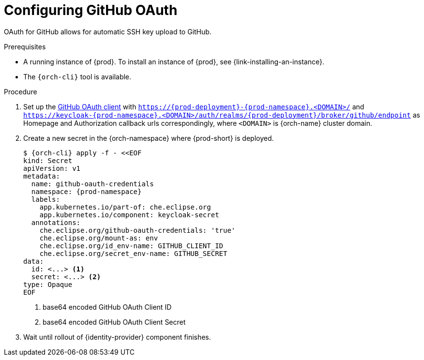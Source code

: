 // Module included in the following assemblies:
//
// Configuring GitHub OAuth


[id="configuring-github-oauth_{context}"]
= Configuring GitHub OAuth

OAuth for GitHub allows for automatic SSH key upload to GitHub.

.Prerequisites

* A running instance of {prod}. To install an instance of {prod}, see {link-installing-an-instance}.
* The `{orch-cli}` tool is available.

.Procedure

ifeval::["{project-context}" == "che"]
* For {prod-short} deployed in multi-user mode:
endif::[]
. Set up the link:https://developer.github.com/apps/building-oauth-apps/creating-an-oauth-app[GitHub OAuth client] with `https://{prod-deployment}-{prod-namespace}.<DOMAIN>/` and `https://keycloak-{prod-namespace}.<DOMAIN>/auth/realms/{prod-deployment}/broker/github/endpoint` as Homepage and Authorization callback urls correspondingly, where `<DOMAIN>` is {orch-name} cluster domain.

. Create a new secret in the {orch-namespace} where {prod-short} is deployed.
+
[subs="+quotes,+attributes"]
----
$ {orch-cli} apply -f - <<EOF
kind: Secret
apiVersion: v1
metadata:
  name: github-oauth-credentials
  namespace: {prod-namespace}
  labels:
    app.kubernetes.io/part-of: che.eclipse.org
    app.kubernetes.io/component: keycloak-secret
  annotations:
    che.eclipse.org/github-oauth-credentials: 'true'
    che.eclipse.org/mount-as: env
    che.eclipse.org/id_env-name: GITHUB_CLIENT_ID
    che.eclipse.org/secret_env-name: GITHUB_SECRET
data:
  id: <...> <1>
  secret: <...> <2>
type: Opaque
EOF
----
<1> base64 encoded GitHub OAuth Client ID
<2> base64 encoded GitHub OAuth Client Secret

. Wait until rollout of {identity-provider} component finishes.

ifeval::["{project-context}" == "che"]
+

* For {prod-short} deployed in single-user mode:
. On {platforms-name}, update the deployment configuration (see xref:installation-guide:configuring-the-che-installation.adoc[] and xref:installation-guide:advanced-configuration-options-for-the-che-server-component.adoc#authentication-parameters[]).
+
[subs=+quotes]
----
CHE_OAUTH_GITHUB_CLIENTID=__<your-github-client-ID>__
CHE_OAUTH_GITHUB_CLIENTSECRET=__<your-github-secret>__
----

. In the *Authorization callback URL* field of the GitHub OAuth application, enter `__<prod-url__/api/oauth/callback`.
+
[NOTE]
====
* Substitute `_<prod-url>_` with the URL and port of the {prod-short} installation.
* Substitute `_<your-github-client-ID>_` and `_<your-github-secret>_` with your GitHub client ID and secret.
* This configuration only applies to single-user deployments of {prod-short}.
====
endif::[]
